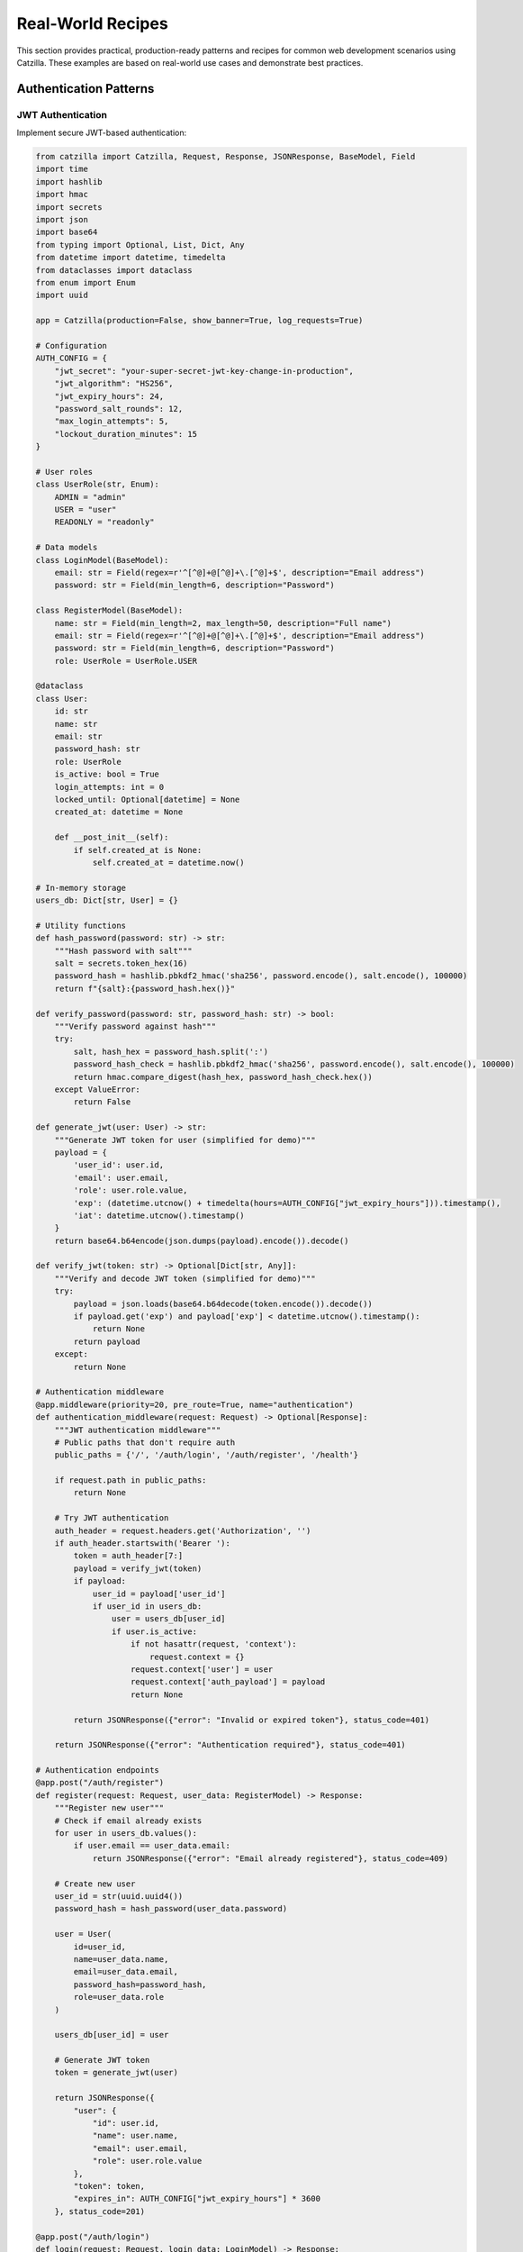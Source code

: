 Real-World Recipes
==================

This section provides practical, production-ready patterns and recipes for common web development scenarios using Catzilla. These examples are based on real-world use cases and demonstrate best practices.

Authentication Patterns
-----------------------

JWT Authentication
~~~~~~~~~~~~~~~~~~

Implement secure JWT-based authentication:

.. code-block:: python

   from catzilla import Catzilla, Request, Response, JSONResponse, BaseModel, Field
   import time
   import hashlib
   import hmac
   import secrets
   import json
   import base64
   from typing import Optional, List, Dict, Any
   from datetime import datetime, timedelta
   from dataclasses import dataclass
   from enum import Enum
   import uuid

   app = Catzilla(production=False, show_banner=True, log_requests=True)

   # Configuration
   AUTH_CONFIG = {
       "jwt_secret": "your-super-secret-jwt-key-change-in-production",
       "jwt_algorithm": "HS256",
       "jwt_expiry_hours": 24,
       "password_salt_rounds": 12,
       "max_login_attempts": 5,
       "lockout_duration_minutes": 15
   }

   # User roles
   class UserRole(str, Enum):
       ADMIN = "admin"
       USER = "user"
       READONLY = "readonly"

   # Data models
   class LoginModel(BaseModel):
       email: str = Field(regex=r'^[^@]+@[^@]+\.[^@]+$', description="Email address")
       password: str = Field(min_length=6, description="Password")

   class RegisterModel(BaseModel):
       name: str = Field(min_length=2, max_length=50, description="Full name")
       email: str = Field(regex=r'^[^@]+@[^@]+\.[^@]+$', description="Email address")
       password: str = Field(min_length=6, description="Password")
       role: UserRole = UserRole.USER

   @dataclass
   class User:
       id: str
       name: str
       email: str
       password_hash: str
       role: UserRole
       is_active: bool = True
       login_attempts: int = 0
       locked_until: Optional[datetime] = None
       created_at: datetime = None

       def __post_init__(self):
           if self.created_at is None:
               self.created_at = datetime.now()

   # In-memory storage
   users_db: Dict[str, User] = {}

   # Utility functions
   def hash_password(password: str) -> str:
       """Hash password with salt"""
       salt = secrets.token_hex(16)
       password_hash = hashlib.pbkdf2_hmac('sha256', password.encode(), salt.encode(), 100000)
       return f"{salt}:{password_hash.hex()}"

   def verify_password(password: str, password_hash: str) -> bool:
       """Verify password against hash"""
       try:
           salt, hash_hex = password_hash.split(':')
           password_hash_check = hashlib.pbkdf2_hmac('sha256', password.encode(), salt.encode(), 100000)
           return hmac.compare_digest(hash_hex, password_hash_check.hex())
       except ValueError:
           return False

   def generate_jwt(user: User) -> str:
       """Generate JWT token for user (simplified for demo)"""
       payload = {
           'user_id': user.id,
           'email': user.email,
           'role': user.role.value,
           'exp': (datetime.utcnow() + timedelta(hours=AUTH_CONFIG["jwt_expiry_hours"])).timestamp(),
           'iat': datetime.utcnow().timestamp()
       }
       return base64.b64encode(json.dumps(payload).encode()).decode()

   def verify_jwt(token: str) -> Optional[Dict[str, Any]]:
       """Verify and decode JWT token (simplified for demo)"""
       try:
           payload = json.loads(base64.b64decode(token.encode()).decode())
           if payload.get('exp') and payload['exp'] < datetime.utcnow().timestamp():
               return None
           return payload
       except:
           return None

   # Authentication middleware
   @app.middleware(priority=20, pre_route=True, name="authentication")
   def authentication_middleware(request: Request) -> Optional[Response]:
       """JWT authentication middleware"""
       # Public paths that don't require auth
       public_paths = {'/', '/auth/login', '/auth/register', '/health'}

       if request.path in public_paths:
           return None

       # Try JWT authentication
       auth_header = request.headers.get('Authorization', '')
       if auth_header.startswith('Bearer '):
           token = auth_header[7:]
           payload = verify_jwt(token)
           if payload:
               user_id = payload['user_id']
               if user_id in users_db:
                   user = users_db[user_id]
                   if user.is_active:
                       if not hasattr(request, 'context'):
                           request.context = {}
                       request.context['user'] = user
                       request.context['auth_payload'] = payload
                       return None

           return JSONResponse({"error": "Invalid or expired token"}, status_code=401)

       return JSONResponse({"error": "Authentication required"}, status_code=401)

   # Authentication endpoints
   @app.post("/auth/register")
   def register(request: Request, user_data: RegisterModel) -> Response:
       """Register new user"""
       # Check if email already exists
       for user in users_db.values():
           if user.email == user_data.email:
               return JSONResponse({"error": "Email already registered"}, status_code=409)

       # Create new user
       user_id = str(uuid.uuid4())
       password_hash = hash_password(user_data.password)

       user = User(
           id=user_id,
           name=user_data.name,
           email=user_data.email,
           password_hash=password_hash,
           role=user_data.role
       )

       users_db[user_id] = user

       # Generate JWT token
       token = generate_jwt(user)

       return JSONResponse({
           "user": {
               "id": user.id,
               "name": user.name,
               "email": user.email,
               "role": user.role.value
           },
           "token": token,
           "expires_in": AUTH_CONFIG["jwt_expiry_hours"] * 3600
       }, status_code=201)

   @app.post("/auth/login")
   def login(request: Request, login_data: LoginModel) -> Response:
       """Login user"""
       # Find user by email
       user = None
       for u in users_db.values():
           if u.email == login_data.email:
               user = u
               break

       if not user:
           return JSONResponse({"error": "Invalid email or password"}, status_code=401)

       # Check if account is locked
       if user.locked_until and datetime.now() < user.locked_until:
           minutes_left = (user.locked_until - datetime.now()).total_seconds() / 60
           return JSONResponse(
               {"error": f"Account locked. Try again in {int(minutes_left)} minutes"},
               status_code=423
           )

       # Verify password
       if not verify_password(login_data.password, user.password_hash):
           user.login_attempts += 1
           if user.login_attempts >= AUTH_CONFIG["max_login_attempts"]:
               user.locked_until = datetime.now() + timedelta(minutes=AUTH_CONFIG["lockout_duration_minutes"])
               return JSONResponse(
                   {"error": f"Too many failed attempts. Account locked for {AUTH_CONFIG['lockout_duration_minutes']} minutes"},
                   status_code=423
               )
           return JSONResponse({"error": "Invalid email or password"}, status_code=401)

       # Check if account is active
       if not user.is_active:
           return JSONResponse({"error": "Account deactivated"}, status_code=403)

       # Reset login attempts on successful login
       user.login_attempts = 0
       user.locked_until = None

       # Generate JWT token
       token = generate_jwt(user)

       return JSONResponse({
           "user": {
               "id": user.id,
               "name": user.name,
               "email": user.email,
               "role": user.role.value
           },
           "token": token,
           "expires_in": AUTH_CONFIG["jwt_expiry_hours"] * 3600
       })

   @app.get("/auth/profile")
   def get_profile(request: Request) -> Response:
       """Get user profile"""
       user = getattr(request, 'context', {}).get('user')
       return JSONResponse({
           "id": user.id,
           "name": user.name,
           "email": user.email,
           "role": user.role.value,
           "is_active": user.is_active,
           "created_at": user.created_at.isoformat()
       })

   # Protected endpoint example
   @app.get("/api/protected")
   def protected_endpoint(request: Request) -> Response:
       """Protected endpoint requiring authentication"""
       user = getattr(request, 'context', {}).get('user')
       return JSONResponse({
           "message": "Access granted to protected resource",
           "user": {
               "id": user.id,
               "name": user.name,
               "role": user.role.value
           }
       })

   if __name__ == "__main__":
       # Seed admin user for testing
       admin_id = str(uuid.uuid4())
       admin_user = User(
           id=admin_id,
           name="System Admin",
           email="admin@example.com",
           password_hash=hash_password("admin123"),
           role=UserRole.ADMIN
       )
       users_db[admin_id] = admin_user

       print("🔐 Admin user created:")
       print("   Email: admin@example.com")
       print("   Password: admin123")

       app.listen(port=8000)

Session-Based Authentication
~~~~~~~~~~~~~~~~~~~~~~~~~~~~

Alternative session-based authentication:

.. code-block:: python

   from catzilla import Catzilla, Request, Response, JSONResponse, BaseModel, Field
   import uuid
   import time
   from datetime import datetime, timedelta
   from typing import Optional, Dict

   app = Catzilla(production=False, show_banner=True, log_requests=True)

   # Session storage (use Redis in production)
   sessions: Dict[str, Dict] = {}

   class LoginModel(BaseModel):
       username: str = Field(min_length=3, max_length=20, description="Username")
       password: str = Field(min_length=6, description="Password")

   class SessionManager:
       def __init__(self, session_timeout_minutes: int = 30):
           self.session_timeout = timedelta(minutes=session_timeout_minutes)

       def create_session(self, user_data: dict) -> str:
           """Create new user session"""
           session_id = str(uuid.uuid4())

           sessions[session_id] = {
               "user": user_data,
               "created_at": datetime.utcnow(),
               "last_accessed": datetime.utcnow()
           }

           return session_id

       def get_session(self, session_id: str) -> Optional[dict]:
           """Get user from session"""
           session = sessions.get(session_id)

           if not session:
               return None

           # Check if session expired
           if datetime.utcnow() - session["last_accessed"] > self.session_timeout:
               del sessions[session_id]
               return None

           # Update last accessed time
           session["last_accessed"] = datetime.utcnow()

           return session["user"]

       def destroy_session(self, session_id: str):
           """Destroy user session"""
           sessions.pop(session_id, None)

   session_manager = SessionManager()

   # Mock user database
   users_db = {
       "admin": {"username": "admin", "password": "admin123", "email": "admin@example.com"},
       "user": {"username": "user", "password": "user123", "email": "user@example.com"}
   }

   def authenticate_user(username: str, password: str) -> Optional[dict]:
       """Simple authentication"""
       user_data = users_db.get(username)
       if user_data and user_data["password"] == password:
           return {"username": user_data["username"], "email": user_data["email"]}
       return None

   @app.post("/session-login")
   def session_login(request: Request, login_data: LoginModel) -> Response:
       """Session-based login"""
       user = authenticate_user(login_data.username, login_data.password)
       if not user:
           return JSONResponse({"error": "Invalid credentials"}, status_code=401)

       session_id = session_manager.create_session(user)

       response = JSONResponse({
           "message": "Login successful",
           "user": user
       })

       # Set session cookie (simplified - in production use secure settings)
       response.headers["Set-Cookie"] = f"session_id={session_id}; Path=/; Max-Age=1800; HttpOnly"

       return response

   @app.post("/session-logout")
   def session_logout(request: Request) -> Response:
       """Session-based logout"""
       # Get session ID from cookie header
       cookie_header = request.headers.get("Cookie", "")
       session_id = None

       if cookie_header:
           # Simple cookie parsing (in production use proper cookie parser)
           for part in cookie_header.split(";"):
               if "session_id=" in part:
                   session_id = part.split("session_id=")[1].strip()
                   break

       if session_id:
           session_manager.destroy_session(session_id)

       response = JSONResponse({"message": "Logout successful"})
       response.headers["Set-Cookie"] = "session_id=; Path=/; Max-Age=0; HttpOnly"

       return response

   @app.get("/session-profile")
   def session_profile(request: Request) -> Response:
       """Get profile using session"""
       # Get session ID from cookie
       cookie_header = request.headers.get("Cookie", "")
       session_id = None

       if cookie_header:
           for part in cookie_header.split(";"):
               if "session_id=" in part:
                   session_id = part.split("session_id=")[1].strip()
                   break

       if not session_id:
           return JSONResponse({"error": "No session found"}, status_code=401)

       user = session_manager.get_session(session_id)
       if not user:
           return JSONResponse({"error": "Invalid or expired session"}, status_code=401)

       return JSONResponse({"user": user, "session_active": True})

   if __name__ == "__main__":
       app.listen(port=8000)

REST API Patterns
-----------------

RESTful Resource Management
~~~~~~~~~~~~~~~~~~~~~~~~~~~

Complete CRUD operations with validation:

.. code-block:: python

   from catzilla import Catzilla, Request, Response, JSONResponse, BaseModel, Field, Query, Path
   from typing import Optional, List, Dict, Any
   from datetime import datetime
   from dataclasses import dataclass
   from enum import Enum
   import uuid

   app = Catzilla(production=False, show_banner=True, log_requests=True)

   # Data models
   class UserStatus(str, Enum):
       ACTIVE = "active"
       INACTIVE = "inactive"
       SUSPENDED = "suspended"

   class TaskCreate(BaseModel):
       title: str = Field(min_length=1, max_length=200, description="Task title")
       description: Optional[str] = Field(None, max_length=1000, description="Task description")
       priority: int = Field(1, ge=1, le=5, description="Priority level")
       due_date: Optional[str] = None

   class TaskUpdate(BaseModel):
       title: Optional[str] = Field(None, min_length=1, max_length=200)
       description: Optional[str] = Field(None, max_length=1000)
       priority: Optional[int] = Field(None, ge=1, le=5)
       due_date: Optional[str] = None
       completed: Optional[bool] = None

   @dataclass
   class Task:
       id: str
       title: str
       description: Optional[str]
       priority: int
       due_date: Optional[str]
       completed: bool = False
       created_at: datetime = None
       updated_at: datetime = None

       def __post_init__(self):
           if self.created_at is None:
               self.created_at = datetime.utcnow()
           if self.updated_at is None:
               self.updated_at = datetime.utcnow()

   # Mock database
   tasks_db: Dict[str, Task] = {}

   class TaskService:
       @staticmethod
       def create_task(task_data: TaskCreate) -> Task:
           """Create new task"""
           task_id = str(uuid.uuid4())
           task = Task(
               id=task_id,
               title=task_data.title,
               description=task_data.description,
               priority=task_data.priority,
               due_date=task_data.due_date
           )
           tasks_db[task_id] = task
           return task

       @staticmethod
       def get_task(task_id: str) -> Optional[Task]:
           """Get task by ID"""
           return tasks_db.get(task_id)

       @staticmethod
       def update_task(task_id: str, task_data: TaskUpdate) -> Optional[Task]:
           """Update existing task"""
           task = tasks_db.get(task_id)
           if not task:
               return None

           if task_data.title is not None:
               task.title = task_data.title
           if task_data.description is not None:
               task.description = task_data.description
           if task_data.priority is not None:
               task.priority = task_data.priority
           if task_data.due_date is not None:
               task.due_date = task_data.due_date
           if task_data.completed is not None:
               task.completed = task_data.completed

           task.updated_at = datetime.utcnow()
           return task

       @staticmethod
       def delete_task(task_id: str) -> bool:
           """Delete task"""
           return tasks_db.pop(task_id, None) is not None

       @staticmethod
       def list_tasks(skip: int = 0, limit: int = 100, completed: Optional[bool] = None) -> List[Task]:
           """List tasks with pagination and filtering"""
           all_tasks = list(tasks_db.values())

           if completed is not None:
               all_tasks = [t for t in all_tasks if t.completed == completed]

           all_tasks.sort(key=lambda x: x.created_at, reverse=True)
           return all_tasks[skip:skip + limit]

   def serialize_task(task: Task) -> Dict[str, Any]:
       """Serialize task for JSON response"""
       return {
           "id": task.id,
           "title": task.title,
           "description": task.description,
           "priority": task.priority,
           "due_date": task.due_date,
           "completed": task.completed,
           "created_at": task.created_at.isoformat(),
           "updated_at": task.updated_at.isoformat()
       }

   # REST API endpoints
   @app.get("/api/tasks")
   def list_tasks(
       request: Request,
       skip: int = Query(0, ge=0, description="Number of tasks to skip"),
       limit: int = Query(10, ge=1, le=100, description="Number of tasks to return"),
       completed: Optional[bool] = Query(None, description="Filter by completion status")
   ) -> Response:
       """List all tasks with pagination and filtering"""
       tasks = TaskService.list_tasks(skip=skip, limit=limit, completed=completed)

       return JSONResponse({
           "tasks": [serialize_task(task) for task in tasks],
           "pagination": {
               "skip": skip,
               "limit": limit,
               "total": len(tasks_db),
               "returned": len(tasks)
           },
           "filters": {"completed": completed}
       })

   @app.post("/api/tasks")
   def create_task(request: Request, task: TaskCreate) -> Response:
       """Create a new task"""
       new_task = TaskService.create_task(task)
       return JSONResponse(
           {"task": serialize_task(new_task), "message": "Task created successfully"},
           status_code=201
       )

   @app.get("/api/tasks/{task_id}")
   def get_task(request: Request, task_id: str = Path(..., description="Task ID")) -> Response:
       """Get a specific task by ID"""
       task = TaskService.get_task(task_id)

       if not task:
           return JSONResponse({"error": "Task not found"}, status_code=404)

       return JSONResponse({"task": serialize_task(task)})

   @app.put("/api/tasks/{task_id}")
   def update_task(
       request: Request,
       task_id: str = Path(..., description="Task ID"),
       task_update: TaskUpdate = None
   ) -> Response:
       """Update an existing task"""
       updated_task = TaskService.update_task(task_id, task_update)

       if not updated_task:
           return JSONResponse({"error": "Task not found"}, status_code=404)

       return JSONResponse({
           "task": serialize_task(updated_task),
           "message": "Task updated successfully"
       })

   @app.delete("/api/tasks/{task_id}")
   def delete_task(request: Request, task_id: str = Path(..., description="Task ID")) -> Response:
       """Delete a task"""
       deleted = TaskService.delete_task(task_id)

       if not deleted:
           return JSONResponse({"error": "Task not found"}, status_code=404)

       return JSONResponse({"message": "Task deleted successfully"})

   # Bulk operations
   @app.post("/api/tasks/bulk")
   def bulk_create_tasks(request: Request, tasks: List[TaskCreate]) -> Response:
       """Create multiple tasks"""
       if len(tasks) > 50:
           return JSONResponse({"error": "Maximum 50 tasks per bulk operation"}, status_code=400)

       created_tasks = []
       errors = []

       for i, task_data in enumerate(tasks):
           try:
               new_task = TaskService.create_task(task_data)
               created_tasks.append(serialize_task(new_task))
           except Exception as e:
               errors.append({"index": i, "error": str(e)})

       return JSONResponse({
           "created": created_tasks,
           "errors": errors,
           "summary": {
               "total_submitted": len(tasks),
               "successful": len(created_tasks),
               "failed": len(errors)
           }
       })

   if __name__ == "__main__":
       app.listen(port=8000)

API Versioning
~~~~~~~~~~~~~~

Implement API versioning strategies:

.. code-block:: python

   from catzilla import Catzilla, Request, Response, JSONResponse, Path
   from catzilla.router import RouterGroup

   app = Catzilla(production=False, show_banner=True, log_requests=True)

   # URL path versioning with RouterGroups
   v1_router = RouterGroup(prefix="/api/v1")
   v2_router = RouterGroup(prefix="/api/v2")

   @v1_router.get("/users/{user_id}")
   def get_user_v1(request: Request, user_id: str = Path(..., description="User ID")) -> Response:
       """Version 1 of user API"""
       return JSONResponse({
           "id": user_id,
           "name": f"User {user_id}",
           "version": "1.0"
       })

   @v2_router.get("/users/{user_id}")
   def get_user_v2(request: Request, user_id: str = Path(..., description="User ID")) -> Response:
       """Version 2 of user API with additional fields"""
       return JSONResponse({
           "id": user_id,
           "name": f"User {user_id}",
           "email": f"user{user_id}@example.com",
           "profile": {
               "created_at": "2023-01-01",
               "last_login": "2024-01-01"
           },
           "version": "2.0"
       })

   # Header-based versioning
   def get_api_version(request: Request) -> str:
       """Extract API version from headers"""
       return request.headers.get("API-Version", "v1")

   @app.get("/api/users/{user_id}")
   def get_user_versioned(request: Request, user_id: str = Path(..., description="User ID")) -> Response:
       """Versioned user endpoint using headers"""
       version = get_api_version(request)

       base_data = {
           "id": user_id,
           "name": f"User {user_id}"
       }

       if version == "v2":
           return JSONResponse({
               **base_data,
               "email": f"user{user_id}@example.com",
               "profile": {
                   "created_at": "2023-01-01",
                   "last_login": "2024-01-01"
               },
               "version": "2.0"
           })
       else:
           return JSONResponse({
               **base_data,
               "version": "1.0"
           })

   # Content negotiation versioning
   @app.get("/api/data/{item_id}")
   def get_data_with_content_negotiation(request: Request, item_id: str = Path(..., description="Item ID")) -> Response:
       """API versioning through content negotiation"""
       accept_header = request.headers.get("Accept", "application/json")

       base_data = {
           "id": item_id,
           "name": f"Item {item_id}"
       }

       if "application/vnd.api.v2+json" in accept_header:
           # Version 2 format
           return JSONResponse({
               "data": {
                   **base_data,
                   "metadata": {
                       "created_at": "2023-01-01",
                       "updated_at": "2024-01-01"
                   }
               },
               "version": "2.0"
           })
       else:
           # Version 1 format (default)
           return JSONResponse({
               **base_data,
               "version": "1.0"
           })

   # Register router groups
   app.include_routes(v1_router)
   app.include_routes(v2_router)

   if __name__ == "__main__":
       app.listen(port=8000)

Error Handling Patterns
-----------------------

Comprehensive Error Handling
~~~~~~~~~~~~~~~~~~~~~~~~~~~~

Structured error responses and logging:

.. code-block:: python

   from catzilla import Catzilla, Request, Response, JSONResponse, BaseModel, Field, Path
   import uuid
   import time
   from enum import Enum
   from typing import Optional, Dict, Any

   app = Catzilla(production=False, show_banner=True, log_requests=True)

   class ErrorCode(Enum):
       VALIDATION_ERROR = "VALIDATION_ERROR"
       NOT_FOUND = "NOT_FOUND"
       UNAUTHORIZED = "UNAUTHORIZED"
       FORBIDDEN = "FORBIDDEN"
       INTERNAL_ERROR = "INTERNAL_ERROR"
       RATE_LIMITED = "RATE_LIMITED"

   class APIError(Exception):
       def __init__(self, code: ErrorCode, message: str, details: dict = None, status_code: int = 400):
           self.code = code
           self.message = message
           self.details = details or {}
           self.status_code = status_code
           super().__init__(self.message)

   class UserCreate(BaseModel):
       name: str = Field(min_length=2, max_length=50, description="User name")
       email: str = Field(regex=r'^[^@]+@[^@]+\.[^@]+$', description="Email address")

   # Custom exception handlers
   def validation_error_handler(request: Request, exc: Exception) -> Response:
       """Handle validation errors"""
       return JSONResponse({
           "error": "validation_error",
           "message": str(exc),
           "status_code": 422,
           "request_id": f"req_{int(time.time() * 1000)}"
       }, status_code=422)

   def api_error_handler(request: Request, exc: APIError) -> Response:
       """Handle custom API errors"""
       return JSONResponse({
           "error": exc.code.value,
           "message": exc.message,
           "details": exc.details,
           "status_code": exc.status_code,
           "request_id": f"req_{int(time.time() * 1000)}"
       }, status_code=exc.status_code)

   # Register exception handlers
   app.set_exception_handler(APIError, api_error_handler)
   app.set_exception_handler(ValueError, validation_error_handler)

   # Custom 404 handler
   @app.set_not_found_handler
   def custom_404_handler(request: Request) -> Response:
       """Custom 404 handler"""
       return JSONResponse({
           "error": "not_found",
           "message": f"Endpoint {request.path} not found",
           "method": request.method,
           "path": request.path,
           "available_endpoints": [
               "/api/users/{user_id}",
               "/api/validation-error",
               "/api/server-error",
               "/api/protected"
           ]
       }, status_code=404)

   # Custom 500 handler
   @app.set_internal_error_handler
   def custom_500_handler(request: Request, exc: Exception) -> Response:
       """Custom internal server error handler"""
       if app.production:
           return JSONResponse({
               "error": "internal_server_error",
               "message": "An internal error occurred",
               "status_code": 500,
               "request_id": f"req_{int(time.time() * 1000)}"
           }, status_code=500)
       else:
           return JSONResponse({
               "error": "internal_server_error",
               "message": str(exc),
               "type": type(exc).__name__,
               "status_code": 500,
               "path": request.path,
               "method": request.method
           }, status_code=500)

   # Routes that demonstrate error handling
   @app.get("/api/users/{user_id}")
   def get_user(request: Request, user_id: str = Path(..., description="User ID")) -> Response:
       """Get user - demonstrates NotFoundError"""
       if user_id == "999":
           raise APIError(
               ErrorCode.NOT_FOUND,
               f"User {user_id} not found",
               {"resource": "User", "resource_id": user_id},
               status_code=404
           )

       return JSONResponse({
           "id": user_id,
           "name": f"User {user_id}",
           "email": f"user{user_id}@example.com"
       })

   @app.post("/api/users")
   def create_user(request: Request, user_data: UserCreate) -> Response:
       """Create user - demonstrates auto-validation with BaseModel"""
       return JSONResponse({
           "message": "User created successfully",
           "user": {
               "id": str(uuid.uuid4()),
               "name": user_data.name,
               "email": user_data.email
           }
       }, status_code=201)

   @app.get("/api/validation-error")
   def trigger_validation_error(request: Request) -> Response:
       """Endpoint to test validation error handling"""
       raise APIError(
           ErrorCode.VALIDATION_ERROR,
           "This is a test validation error",
           {"field": "test_field"},
           status_code=422
       )

   @app.get("/api/server-error")
   def trigger_server_error(request: Request) -> Response:
       """Endpoint to test server error handling"""
       result = 1 / 0  # This will trigger a ZeroDivisionError
       return JSONResponse({"result": result})

   @app.get("/api/protected")
   def protected_endpoint(request: Request) -> Response:
       """Protected endpoint - demonstrates authentication error"""
       auth_header = request.headers.get("Authorization", "")

       if not auth_header.startswith("Bearer "):
           raise APIError(
               ErrorCode.UNAUTHORIZED,
               "Authentication required",
               {"required_header": "Authorization: Bearer <token>"},
               status_code=401
           )

       token = auth_header[7:]
       if token != "valid-token":
           raise APIError(
               ErrorCode.UNAUTHORIZED,
               "Invalid token",
               {"token": token},
               status_code=401
           )

       return JSONResponse({
           "message": "Access granted to protected resource",
           "user": "authenticated_user"
       })

   @app.get("/health")
   def health_check(request: Request) -> Response:
       """Health check with error handling info"""
       return JSONResponse({
           "status": "healthy",
           "error_handling": {
               "production_mode": app.production,
               "custom_handlers": ["APIError", "ValueError"],
               "custom_404": True,
               "custom_500": True
           }
       })

   if __name__ == "__main__":
       app.listen(port=8000)

Rate Limiting and Throttling
~~~~~~~~~~~~~~~~~~~~~~~~~~~~

Implement rate limiting for API protection:

.. code-block:: python

   from catzilla import Catzilla, Request, Response, JSONResponse, Path
   import time
   from collections import defaultdict
   from typing import Dict, Tuple, Optional

   app = Catzilla(production=False, show_banner=True, log_requests=True)

   class RateLimiter:
       def __init__(self):
           self.requests: Dict[str, list] = defaultdict(list)
           self.limits = {
               "default": {"count": 100, "window": 3600},  # 100 requests per hour
               "premium": {"count": 1000, "window": 3600},  # 1000 requests per hour
               "admin": {"count": 10000, "window": 3600}    # 10000 requests per hour
           }

       def is_allowed(self, identifier: str, tier: str = "default") -> Tuple[bool, dict]:
           """Check if request is allowed"""
           now = time.time()
           limit_config = self.limits.get(tier, self.limits["default"])
           window_start = now - limit_config["window"]

           # Clean old requests
           self.requests[identifier] = [
               req_time for req_time in self.requests[identifier]
               if req_time > window_start
           ]

           current_count = len(self.requests[identifier])
           allowed = current_count < limit_config["count"]

           if allowed:
               self.requests[identifier].append(now)

           return allowed, {
               "limit": limit_config["count"],
               "remaining": limit_config["count"] - current_count - (1 if allowed else 0),
               "reset_time": window_start + limit_config["window"],
               "window": limit_config["window"]
           }

   rate_limiter = RateLimiter()

   def rate_limit_middleware(tier: str = "default"):
       """Rate limiting middleware factory"""
       def middleware_func(request: Request) -> Optional[Response]:
           # Identify client (could use IP, user ID, API key, etc.)
           client_id = request.headers.get("X-Forwarded-For", "127.0.0.1")
           api_key = request.headers.get("X-API-Key")

           # Determine tier based on API key
           if api_key == "premium-key":
               tier = "premium"
           elif api_key == "admin-key":
               tier = "admin"
           else:
               tier = "default"

           # Check rate limit
           allowed, limit_info = rate_limiter.is_allowed(client_id, tier)

           if not allowed:
               return JSONResponse({
                   "error": "Rate limit exceeded",
                   "limit": limit_info["limit"],
                   "window": limit_info["window"],
                   "retry_after": int(limit_info["reset_time"] - time.time())
               }, status_code=429, headers={
                   "X-RateLimit-Limit": str(limit_info["limit"]),
                   "X-RateLimit-Remaining": "0",
                   "X-RateLimit-Reset": str(int(limit_info["reset_time"])),
                   "Retry-After": str(int(limit_info["reset_time"] - time.time()))
               })

           # Add rate limit info to request context
           if not hasattr(request, 'context'):
               request.context = {}
           request.context['rate_limit'] = limit_info

           return None  # Continue to next middleware/handler

       return middleware_func

   # Apply rate limiting to different endpoint groups
   @app.get("/api/public/data", middleware=[rate_limit_middleware("default")])
   def public_data_endpoint(request: Request) -> Response:
       """Public endpoint with default rate limiting"""
       rate_limit = getattr(request, 'context', {}).get('rate_limit', {})
       response = JSONResponse({"data": "public information"})

       # Add rate limit headers to response
       if rate_limit:
           response.headers.update({
               "X-RateLimit-Limit": str(rate_limit["limit"]),
               "X-RateLimit-Remaining": str(rate_limit["remaining"]),
               "X-RateLimit-Reset": str(int(rate_limit["reset_time"]))
           })

       return response

   @app.get("/api/premium/analytics", middleware=[rate_limit_middleware("premium")])
   def premium_analytics_endpoint(request: Request) -> Response:
       """Premium endpoint with higher rate limits"""
       rate_limit = getattr(request, 'context', {}).get('rate_limit', {})
       response = JSONResponse({"analytics": "premium data"})

       if rate_limit:
           response.headers.update({
               "X-RateLimit-Limit": str(rate_limit["limit"]),
               "X-RateLimit-Remaining": str(rate_limit["remaining"]),
               "X-RateLimit-Reset": str(int(rate_limit["reset_time"]))
           })

       return response

   @app.get("/api/rate-limit-status")
   def rate_limit_status(request: Request) -> Response:
       """Get current rate limit status"""
       client_id = request.headers.get("X-Forwarded-For", "127.0.0.1")

       status = {}
       for tier_name, tier_config in rate_limiter.limits.items():
           allowed, limit_info = rate_limiter.is_allowed(client_id, tier_name)
           status[tier_name] = {
               "allowed": allowed,
               "limit": limit_info["limit"],
               "remaining": limit_info["remaining"],
               "reset_time": limit_info["reset_time"]
           }

       return JSONResponse({
           "client_id": client_id,
           "rate_limits": status
       })

   if __name__ == "__main__":
       app.listen(port=8000)

Performance Monitoring
~~~~~~~~~~~~~~~~~~~~~~

Monitor API performance and health:

.. code-block:: python

   from catzilla import Catzilla, Request, Response, JSONResponse
   import time
   import psutil
   from collections import deque
   from dataclasses import dataclass
   from typing import Dict, Any

   app = Catzilla(production=False, show_banner=True, log_requests=True)

   @dataclass
   class PerformanceMetrics:
       request_count: int = 0
       error_count: int = 0
       total_response_time: float = 0.0
       start_time: float = None

       def __post_init__(self):
           if self.start_time is None:
               self.start_time = time.time()

   class PerformanceMonitor:
       def __init__(self, max_samples: int = 1000):
           self.request_times = deque(maxlen=max_samples)
           self.metrics = PerformanceMetrics()

       def record_request(self, duration: float, status_code: int):
           """Record request metrics"""
           self.request_times.append(duration)
           self.metrics.request_count += 1
           self.metrics.total_response_time += duration

           if status_code >= 400:
               self.metrics.error_count += 1

       def get_metrics(self) -> Dict[str, Any]:
           """Get current performance metrics"""
           if not self.request_times:
               return {"message": "No requests recorded yet"}

           avg_response_time = sum(self.request_times) / len(self.request_times)
           uptime = time.time() - self.metrics.start_time

           # System metrics
           try:
               cpu_percent = psutil.cpu_percent(interval=None)
               memory = psutil.virtual_memory()
           except:
               cpu_percent = 0.0
               memory = None

           return {
               "performance": {
                   "avg_response_time_ms": round(avg_response_time * 1000, 3),
                   "total_requests": self.metrics.request_count,
                   "error_rate_percent": round((self.metrics.error_count / max(self.metrics.request_count, 1)) * 100, 2),
                   "requests_per_second": round(self.metrics.request_count / max(uptime, 1), 2),
                   "uptime_seconds": round(uptime, 2)
               },
               "system": {
                   "cpu_percent": cpu_percent,
                   "memory_percent": memory.percent if memory else 0,
                   "memory_available_mb": round(memory.available / 1024 / 1024, 2) if memory else 0
               }
           }

   performance_monitor = PerformanceMonitor()

   @app.middleware(priority=5, pre_route=True, name="performance_monitor")
   def performance_monitoring_middleware(request: Request) -> None:
       """Performance monitoring middleware"""
       if not hasattr(request, 'context'):
           request.context = {}
       request.context['start_time'] = time.time()
       return None

   @app.middleware(priority=5, pre_route=False, post_route=True, name="performance_recorder")
   def performance_recording_middleware(request: Request) -> None:
       """Record performance metrics after request"""
       start_time = getattr(request, 'context', {}).get('start_time')
       if start_time:
           duration = time.time() - start_time
           # Simulate status code (in real implementation, get from response)
           status_code = 200  # Default success
           performance_monitor.record_request(duration, status_code)
       return None

   @app.get("/api/health")
   def health_check(request: Request) -> Response:
       """Comprehensive health check endpoint"""
       metrics = performance_monitor.get_metrics()

       # Determine health status
       health_status = "healthy"
       issues = []

       if "performance" in metrics:
           if metrics["performance"]["avg_response_time_ms"] > 1000:
               issues.append("High response time")
               health_status = "degraded"

           if metrics["performance"]["error_rate_percent"] > 5:
               issues.append("High error rate")
               health_status = "degraded"

           if metrics["system"]["cpu_percent"] > 80:
               issues.append("High CPU usage")
               health_status = "degraded"

           if metrics["system"]["memory_percent"] > 85:
               issues.append("High memory usage")
               health_status = "degraded"

       return JSONResponse({
           "status": health_status,
           "timestamp": time.time(),
           "issues": issues,
           "metrics": metrics
       })

   @app.get("/api/metrics")
   def get_metrics(request: Request) -> Response:
       """Get detailed performance metrics"""
       return JSONResponse(performance_monitor.get_metrics())

   @app.get("/api/slow-endpoint")
   def slow_endpoint(request: Request) -> Response:
       """Endpoint that simulates slow processing"""
       time.sleep(0.5)  # Simulate slow operation
       return JSONResponse({"message": "This endpoint is intentionally slow"})

   @app.get("/api/error-endpoint")
   def error_endpoint(request: Request) -> Response:
       """Endpoint that returns an error for testing"""
       return JSONResponse({"error": "This is a test error"}, status_code=500)

   @app.get("/api/fast-endpoint")
   def fast_endpoint(request: Request) -> Response:
       """Fast endpoint for comparison"""
       return JSONResponse({"message": "This endpoint is fast", "timestamp": time.time()})

   if __name__ == "__main__":
       app.listen(port=8000)

These real-world recipes provide production-ready patterns that you can adapt and extend for your specific use cases with Catzilla. All examples use actual Catzilla APIs and demonstrate best practices for building high-performance web applications.
